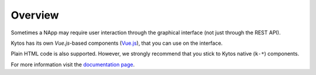 Overview
========

Sometimes a NApp may require user interaction through the graphical
interface (not just through the REST API).

Kytos has its own `Vue.js`-based components (`Vue.js <https://vuejs.org>`_), 
that you can use on the interface.

Plain HTML code is also supported. However, we strongly recommend that you
stick to Kytos native (``k-*``) components.

For more information visit the `documentation page`_.

.. _documentation page: http://docs.kytos.io/